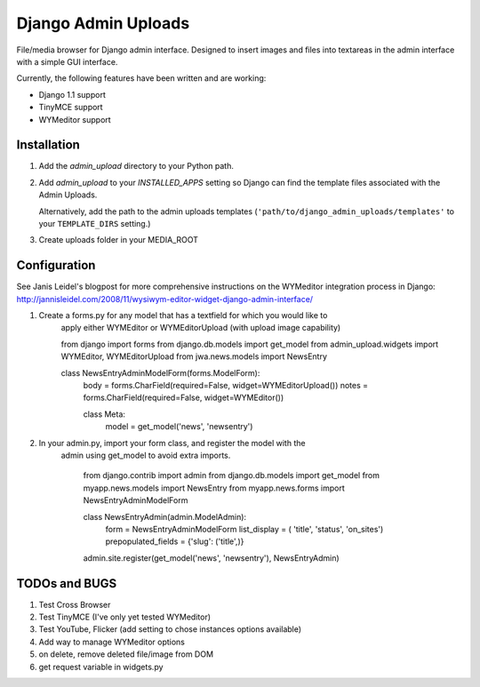 ====================
Django Admin Uploads
====================

File/media browser for Django admin interface. Designed to insert images and 
files into textareas in the admin interface with a simple GUI interface.

Currently, the following features have been written and are working:

- Django 1.1 support
- TinyMCE support
- WYMeditor support

Installation
============

#. Add the `admin_upload` directory to your Python path.

#. Add `admin_upload` to your `INSTALLED_APPS` setting so Django can find the
   template files associated with the Admin Uploads.
   
   Alternatively, add the path to the admin uploads templates
   (``'path/to/django_admin_uploads/templates'`` to your ``TEMPLATE_DIRS`` setting.)

#. Create uploads folder in your MEDIA_ROOT

Configuration
=============

See Janis Leidel's blogpost for more comprehensive instructions on the
WYMeditor integration process in Django:
http://jannisleidel.com/2008/11/wysiwym-editor-widget-django-admin-interface/ 


#. Create a forms.py for any model that has a textfield for which you would like to 
		apply either WYMEditor or WYMEditorUpload (with upload image capability)


		from django import forms
		from django.db.models import get_model
		from admin_upload.widgets import WYMEditor, WYMEditorUpload
		from jwa.news.models import NewsEntry

		class NewsEntryAdminModelForm(forms.ModelForm):
		    body = forms.CharField(required=False, widget=WYMEditorUpload())
		    notes = forms.CharField(required=False, widget=WYMEditor())

		    class Meta:
		        model = get_model('news', 'newsentry')
		

#. In your admin.py, import your form class, and register the model with the 
	admin using get_model to avoid extra imports.


		from django.contrib import admin
		from django.db.models import get_model
		from myapp.news.models import NewsEntry
		from myapp.news.forms import NewsEntryAdminModelForm


		class NewsEntryAdmin(admin.ModelAdmin):
		    form = NewsEntryAdminModelForm
		    list_display = ( 'title', 'status', 'on_sites')
		    prepopulated_fields = {'slug': ('title',)}

		admin.site.register(get_model('news', 'newsentry'), NewsEntryAdmin)



TODOs and BUGS
==============
#. Test Cross Browser
#. Test TinyMCE (I've only yet tested WYMeditor)
#. Test YouTube, Flicker (add setting to chose instances options available)
#. Add way to manage WYMeditor options
#. on delete, remove deleted file/image from DOM
#. get request variable in widgets.py